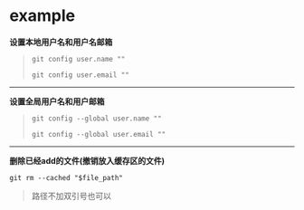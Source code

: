 # بِسْمِ اللّهِ الرَّحْمـَنِ الرَّحِيمِ

* example

*设置本地用户名和用户名邮箱*

#+BEGIN_QUOTE
#+BEGIN_SRC 
git config user.name ""
#+END_SRC

#+BEGIN_SRC
git config user.email ""
#+END_SRC
#+END_QUOTE
-----
*设置全局用户名和用户邮箱*

#+BEGIN_QUOTE
#+BEGIN_SRC
git config --global user.name ""
#+END_SRC

#+BEGIN_SRC 
git config --global user.email ""
#+END_SRC
#+END_QUOTE
-----
*删除已经add的文件(撤销放入缓存区的文件)*
#+BEGIN_SRC 
git rm --cached "$file_path"
#+END_SRC
#+BEGIN_QUOTE
路径不加双引号也可以
#+END_QUOTE
